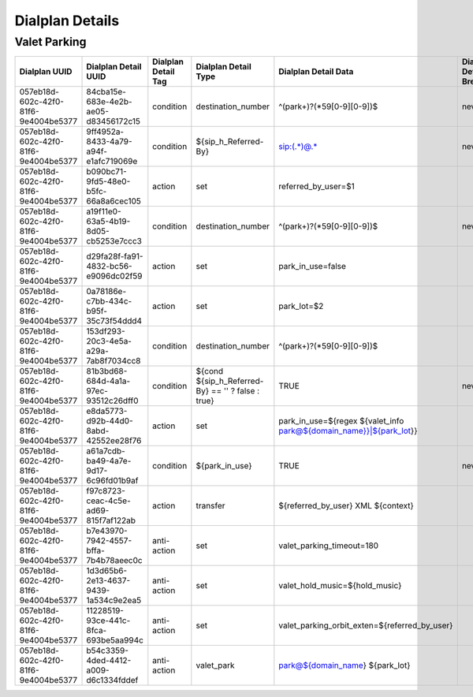 *****************
Dialplan Details
*****************





Valet Parking
--------------

+--------------------------------------+--------------------------------------+---------------------+-----------------------------------------------------------+-------------------------------------------------------------------------------------+-----------------------+------------------------+-----------------------+-----------------------+
| Dialplan UUID                        | Dialplan Detail UUID                 | Dialplan Detail Tag | Dialplan Detail Type                                      | Dialplan Detail Data                                                                | Dialplan Detail Break | Dialplan Detail Inline | Dialplan Detail Group | Dialplan Detail Order |
+======================================+======================================+=====================+===========================================================+=====================================================================================+=======================+========================+=======================+=======================+
| 057eb18d-602c-42f0-81f6-9e4004be5377 | 84cba15e-683e-4e2b-ae05-d83456172c15 | condition           | destination_number                                        | ^(park\+)?(\*59[0-9][0-9])$                                                         | never                 |                        | 0                     | 5                     |
+--------------------------------------+--------------------------------------+---------------------+-----------------------------------------------------------+-------------------------------------------------------------------------------------+-----------------------+------------------------+-----------------------+-----------------------+
| 057eb18d-602c-42f0-81f6-9e4004be5377 | 9ff4952a-8433-4a79-a94f-e1afc719069e | condition           | ${sip_h_Referred-By}                                      | sip:(.*)@.*                                                                         | never                 |                        | 0                     | 10                    |
+--------------------------------------+--------------------------------------+---------------------+-----------------------------------------------------------+-------------------------------------------------------------------------------------+-----------------------+------------------------+-----------------------+-----------------------+
| 057eb18d-602c-42f0-81f6-9e4004be5377 | b090bc71-9fd5-48e0-b5fc-66a8a6cec105 | action              | set                                                       | referred_by_user=$1                                                                 |                       |                        | 0                     | 15                    |
+--------------------------------------+--------------------------------------+---------------------+-----------------------------------------------------------+-------------------------------------------------------------------------------------+-----------------------+------------------------+-----------------------+-----------------------+
| 057eb18d-602c-42f0-81f6-9e4004be5377 | a19f11e0-63a5-4b19-8d05-cb5253e7ccc3 | condition           | destination_number                                        | ^(park\+)?(\*59[0-9][0-9])$                                                         | never                 |                        | 1                     | 25                    |
+--------------------------------------+--------------------------------------+---------------------+-----------------------------------------------------------+-------------------------------------------------------------------------------------+-----------------------+------------------------+-----------------------+-----------------------+
| 057eb18d-602c-42f0-81f6-9e4004be5377 | d29fa28f-fa91-4832-bc56-e9096dc02f59 | action              | set                                                       | park_in_use=false                                                                   |                       | TRUE                   | 1                     | 30                    |
+--------------------------------------+--------------------------------------+---------------------+-----------------------------------------------------------+-------------------------------------------------------------------------------------+-----------------------+------------------------+-----------------------+-----------------------+
| 057eb18d-602c-42f0-81f6-9e4004be5377 | 0a78186e-c7bb-434c-b95f-35c73f54ddd4 | action              | set                                                       | park_lot=$2                                                                         |                       | TRUE                   | 1                     | 35                    |
+--------------------------------------+--------------------------------------+---------------------+-----------------------------------------------------------+-------------------------------------------------------------------------------------+-----------------------+------------------------+-----------------------+-----------------------+
| 057eb18d-602c-42f0-81f6-9e4004be5377 | 153df293-20c3-4e5a-a29a-7ab8f7034cc8 | condition           | destination_number                                        | ^(park\+)?(\*59[0-9][0-9])$                                                         |                       |                        | 2                     | 45                    |
+--------------------------------------+--------------------------------------+---------------------+-----------------------------------------------------------+-------------------------------------------------------------------------------------+-----------------------+------------------------+-----------------------+-----------------------+
| 057eb18d-602c-42f0-81f6-9e4004be5377 | 81b3bd68-684d-4a1a-97ec-93512c26dff0 | condition           | ${cond ${sip_h_Referred-By} == '' ? false : true}         | TRUE                                                                                | never                 |                        | 2                     | 50                    |
+--------------------------------------+--------------------------------------+---------------------+-----------------------------------------------------------+-------------------------------------------------------------------------------------+-----------------------+------------------------+-----------------------+-----------------------+
| 057eb18d-602c-42f0-81f6-9e4004be5377 | e8da5773-d92b-44d0-8abd-42552ee28f76 | action              | set                                                       | park_in_use=${regex ${valet_info park@${domain_name}}|${park_lot}}                  |                       | TRUE                   | 2                     | 55                    |
+--------------------------------------+--------------------------------------+---------------------+-----------------------------------------------------------+-------------------------------------------------------------------------------------+-----------------------+------------------------+-----------------------+-----------------------+
| 057eb18d-602c-42f0-81f6-9e4004be5377 | a61a7cdb-ba49-4a7e-9d17-6c96fd01b9af | condition           | ${park_in_use}                                            | TRUE                                                                                | never                 |                        | 3                     | 65                    |
+--------------------------------------+--------------------------------------+---------------------+-----------------------------------------------------------+-------------------------------------------------------------------------------------+-----------------------+------------------------+-----------------------+-----------------------+
| 057eb18d-602c-42f0-81f6-9e4004be5377 | f97c8723-ceac-4c5e-ad69-815f7af122ab | action              | transfer                                                  | ${referred_by_user} XML ${context}                                                  |                       |                        | 3                     | 70                    |
+--------------------------------------+--------------------------------------+---------------------+-----------------------------------------------------------+-------------------------------------------------------------------------------------+-----------------------+------------------------+-----------------------+-----------------------+
| 057eb18d-602c-42f0-81f6-9e4004be5377 | b7e43970-7942-4557-bffa-7b4b78aeec0c | anti-action         | set                                                       | valet_parking_timeout=180                                                           |                       |                        | 3                     | 75                    |
+--------------------------------------+--------------------------------------+---------------------+-----------------------------------------------------------+-------------------------------------------------------------------------------------+-----------------------+------------------------+-----------------------+-----------------------+
| 057eb18d-602c-42f0-81f6-9e4004be5377 | 1d3d65b6-2e13-4637-9439-1a534c9e2ea5 | anti-action         | set                                                       | valet_hold_music=${hold_music}                                                      |                       |                        | 3                     | 80                    |
+--------------------------------------+--------------------------------------+---------------------+-----------------------------------------------------------+-------------------------------------------------------------------------------------+-----------------------+------------------------+-----------------------+-----------------------+
| 057eb18d-602c-42f0-81f6-9e4004be5377 | 11228519-93ce-441c-8fca-693be5aa994c | anti-action         | set                                                       | valet_parking_orbit_exten=${referred_by_user}                                       |                       |                        | 3                     | 85                    |
+--------------------------------------+--------------------------------------+---------------------+-----------------------------------------------------------+-------------------------------------------------------------------------------------+-----------------------+------------------------+-----------------------+-----------------------+
| 057eb18d-602c-42f0-81f6-9e4004be5377 | b54c3359-4ded-4412-a009-d6c1334fddef | anti-action         | valet_park                                                | park@${domain_name} ${park_lot}                                                     |                       |                        | 3                     | 90                    |
+--------------------------------------+--------------------------------------+---------------------+-----------------------------------------------------------+-------------------------------------------------------------------------------------+-----------------------+------------------------+-----------------------+-----------------------+

